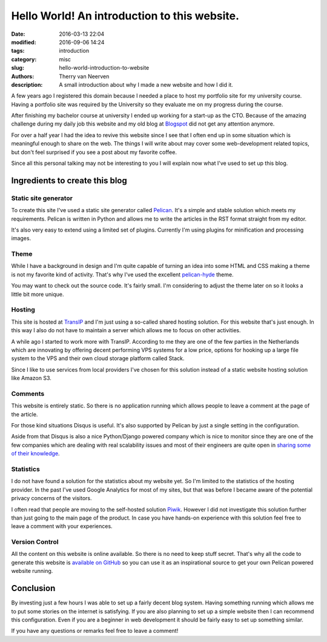 Hello World! An introduction to this website.
#############################################

:date: 2016-03-13 22:04
:modified: 2016-09-06 14:24
:tags: introduction
:category: misc
:slug: hello-world-introduction-to-website
:authors: Therry van Neerven
:description: A small introduction about why I made a new website and how I did it.

A few years ago I registered this domain because I needed a place to host
my portfolio site for my university course.
Having a portfolio site was required by the University so they evaluate me on my progress
during the course.

After finishing my bachelor course at university I ended up working for a start-up as the CTO.
Because of the amazing challenge during my daily job this website and my old blog
at Blogspot_ did not get any attention anymore.

For over a half year I had the idea to revive this website since I see that I often
end up in some situation which is meaningful enough to share on the web.
The things I will write about may cover some web-development related topics,
but don't feel surprised if you see a post about my favorite coffee.

Since all this personal talking may not be interesting to you I will explain now
what I've used to set up this blog.


Ingredients to create this blog
===============================

Static site generator
---------------------

To create this site I've used a static site generator called Pelican_.
It's a simple and stable solution which meets my requirements.
Pelican is written in Python and allows me to write the articles in the RST format straight from
my editor.

.. image:: /images/editing_static_blog_in_emacs.png
   :alt: Editing site from Emacs 
   :class: image-process-article-image

It's also very easy to extend using a limited set of plugins.
Currently I'm using plugins for minification and processing images.

Theme
-----

While I have a background in design and I'm quite capable of turning an idea into some
HTML and CSS making a theme is not my favorite kind of activity.
That's why I've used the excellent pelican-hyde_ theme.

You may want to check out the source code. It's fairly small.
I'm considering to adjust the theme later on so it looks a little bit more unique.

Hosting
-------

This site is hosted at TransIP_ and I'm just using a so-called shared hosting solution.
For this website that's just enough. In this way I also do not have to maintain a
server which allows me to focus on other activities.

A while ago I started to work more with TransIP. According to me they are one of the few
parties in the Netherlands which are innovating by offering decent performing VPS systems
for a low price, options for hooking up a large file system to the VPS and their own cloud storage
platform called Stack.

Since I like to use services from local providers I've chosen for this solution instead of
a static website hosting solution like Amazon S3.

Comments
--------

This website is entirely static. So there is no application running which allows people
to leave a comment at the page of the article.

For those kind situations Disqus is useful. It's also supported by Pelican by just a single
setting in the configuration.

Aside from that Disqus is also a nice Python/Django powered company which is nice to monitor
since they are one of the few companies which are dealing with real scalability issues and
most of their engineers are quite open in `sharing some of their knowledge <http://highscalability.com/blog/2014/5/7/update-on-disqus-its-still-about-realtime-but-go-demolishes.html>`_.

Statistics
----------

I do not have found a solution for the statistics about my website yet.
So I'm limited to the statistics of the hosting provider.
In the past I've used Google Analytics for most of my sites, but that was before I became aware
of the potential privacy concerns of the visitors.

I often read that people are moving to the self-hosted solution Piwik_. However I did not investigate
this solution further than just going to the main page of the product.
In case you have hands-on experience with this solution feel free to leave a comment with your
experiences.

Version Control
---------------

All the content on this website is online available. So there is no need to keep stuff secret.
That's why all the code to generate this website is `available on GitHub <https://github.com/Ecno92/www-site>`_ so you can use it as an inspirational source to get your own Pelican powered website running.

Conclusion
==========

By investing just a few hours I was able to set up a fairly decent blog system.
Having something running which allows me to put some stories on the internet is satisfying.
If you are also planning to set up a simple website then I can recommend this configuration.
Even if you are a beginner in web development it should be fairly easy to set up something similar.

If you have any questions or remarks feel free to leave a comment!

.. _Blogspot: http://ecno92.blogspot.nl/
.. _Pelican: http://docs.getpelican.com/
.. _pelican-hyde: https://github.com/jvanz/pelican-hyde
.. _TransIP: https://www.transip.nl/
.. _Piwik: http://piwik.org/
